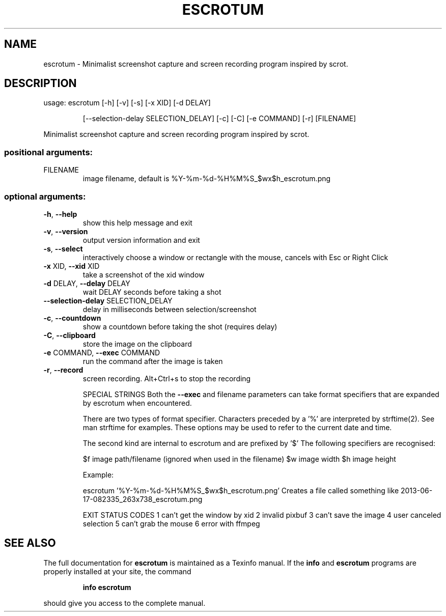 .\" DO NOT MODIFY THIS FILE!  It was generated by help2man 1.47.12.
.TH ESCROTUM "1" "January 2020" "escrotum 0.2.1" "User Commands"
.SH NAME
escrotum \- Minimalist screenshot capture and screen recording program inspired by scrot.
.SH DESCRIPTION
usage: escrotum [\-h] [\-v] [\-s] [\-x XID] [\-d DELAY]
.IP
[\-\-selection\-delay SELECTION_DELAY] [\-c] [\-C] [\-e COMMAND]
[\-r]
[FILENAME]
.PP
Minimalist screenshot capture and screen recording program inspired by scrot.
.SS "positional arguments:"
.TP
FILENAME
image filename, default is
%Y\-%m\-%d\-%H%M%S_$wx$h_escrotum.png
.SS "optional arguments:"
.TP
\fB\-h\fR, \fB\-\-help\fR
show this help message and exit
.TP
\fB\-v\fR, \fB\-\-version\fR
output version information and exit
.TP
\fB\-s\fR, \fB\-\-select\fR
interactively choose a window or rectangle with the
mouse, cancels with Esc or Right Click
.TP
\fB\-x\fR XID, \fB\-\-xid\fR XID
take a screenshot of the xid window
.TP
\fB\-d\fR DELAY, \fB\-\-delay\fR DELAY
wait DELAY seconds before taking a shot
.TP
\fB\-\-selection\-delay\fR SELECTION_DELAY
delay in milliseconds between selection/screenshot
.TP
\fB\-c\fR, \fB\-\-countdown\fR
show a countdown before taking the shot (requires
delay)
.TP
\fB\-C\fR, \fB\-\-clipboard\fR
store the image on the clipboard
.TP
\fB\-e\fR COMMAND, \fB\-\-exec\fR COMMAND
run the command after the image is taken
.TP
\fB\-r\fR, \fB\-\-record\fR
screen recording. Alt+Ctrl+s to stop the recording
.IP
SPECIAL STRINGS
Both the \fB\-\-exec\fR and filename parameters can take format specifiers
that are expanded by escrotum when encountered.
.IP
There are two types of format specifier. Characters preceded by a '%'
are interpreted by strftime(2). See man strftime for examples.
These options may be used to refer to the current date and time.
.IP
The second kind are internal to escrotum and are prefixed by '$'
The following specifiers are recognised:
.IP
$f image path/filename (ignored when used in the filename)
$w image width
$h image height
.IP
Example:
.IP
escrotum '%Y\-%m\-%d\-%H%M%S_$wx$h_escrotum.png'
Creates a file called something like 2013\-06\-17\-082335_263x738_escrotum.png
.IP
EXIT STATUS CODES
1 can't get the window by xid
2 invalid pixbuf
3 can't save the image
4 user canceled selection
5 can't grab the mouse
6 error with ffmpeg
.SH "SEE ALSO"
The full documentation for
.B escrotum
is maintained as a Texinfo manual.  If the
.B info
and
.B escrotum
programs are properly installed at your site, the command
.IP
.B info escrotum
.PP
should give you access to the complete manual.
